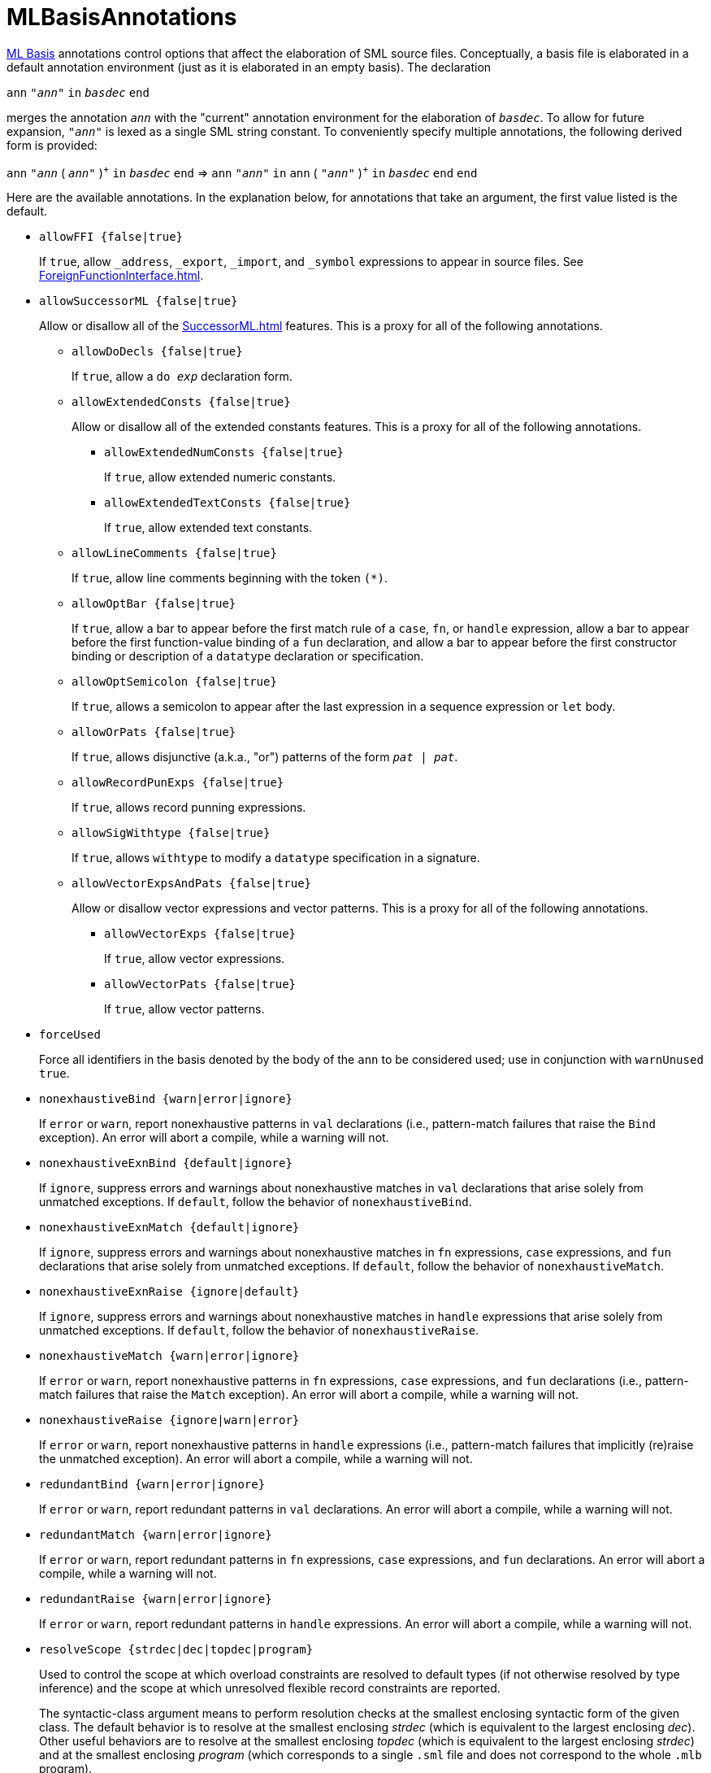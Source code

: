 = MLBasisAnnotations

<<MLBasis#,ML Basis>> annotations control options that affect the
elaboration of SML source files.  Conceptually, a basis file is
elaborated in a default annotation environment (just as it is
elaborated in an empty basis).  The declaration

****
`ann` `"_ann_"` `in` `_basdec_` `end`
****

merges the annotation `_ann_` with the "current" annotation
environment for the elaboration of `_basdec_`.  To allow for future
expansion, `"_ann_"` is lexed as a single SML string constant.  To
conveniently specify multiple annotations, the following derived form
is provided:

****
`ann` `"_ann_` ( `_ann_"` )^{plus}^ `in` `_basdec_` `end`
=>
`ann` `"_ann_"` `in` `ann` ( `"_ann_"` )^{plus}^ `in` `_basdec_` `end` `end`
****

Here are the available annotations.  In the explanation below, for
annotations that take an argument, the first value listed is the
default.

* `allowFFI {false|true}`
+
If `true`, allow `_address`, `_export`, `_import`, and `_symbol`
expressions to appear in source files.  See
<<ForeignFunctionInterface#>>.

* `allowSuccessorML {false|true}`
+
Allow or disallow all of the <<SuccessorML#>> features.  This is a
proxy for all of the following annotations.

** `allowDoDecls {false|true}`
+
If `true`, allow a `do _exp_` declaration form.

** `allowExtendedConsts {false|true}`
+
Allow or disallow all of the extended constants features.  This is a
proxy for all of the following annotations.

*** `allowExtendedNumConsts {false|true}`
+
If `true`, allow extended numeric constants.

*** `allowExtendedTextConsts {false|true}`
+
If `true`, allow extended text constants.

** `allowLineComments {false|true}`
+
If `true`, allow line comments beginning with the token ``(*)``.

** `allowOptBar {false|true}`
+
If `true`, allow a bar to appear before the first match rule of a
`case`, `fn`, or `handle` expression, allow a bar to appear before the
first function-value binding of a `fun` declaration, and allow a bar
to appear before the first constructor binding or description of a
`datatype` declaration or specification.

** `allowOptSemicolon {false|true}`
+
If `true`, allows a semicolon to appear after the last expression in a
sequence expression or `let` body.

** `allowOrPats {false|true}`
+
If `true`, allows disjunctive (a.k.a., "or") patterns of the form
`_pat_ | _pat_`.

** `allowRecordPunExps {false|true}`
+
If `true`, allows record punning expressions.

** `allowSigWithtype {false|true}`
+
If `true`, allows `withtype` to modify a `datatype` specification in a
signature.

** `allowVectorExpsAndPats {false|true}`
+
Allow or disallow vector expressions and vector patterns.  This is a
proxy for all of the following annotations.

*** `allowVectorExps {false|true}`
+
If `true`, allow vector expressions.

*** `allowVectorPats {false|true}`
+
If `true`, allow vector patterns.

* `forceUsed`
+
Force all identifiers in the basis denoted by the body of the `ann` to
be considered used; use in conjunction with `warnUnused true`.

* `nonexhaustiveBind {warn|error|ignore}`
+
If `error` or `warn`, report nonexhaustive patterns in `val`
declarations (i.e., pattern-match failures that raise the `Bind`
exception).  An error will abort a compile, while a warning will not.

* `nonexhaustiveExnBind {default|ignore}`
+
If `ignore`, suppress errors and warnings about nonexhaustive matches
in `val` declarations that arise solely from unmatched exceptions.
If `default`, follow the behavior of `nonexhaustiveBind`.

* `nonexhaustiveExnMatch {default|ignore}`
+
If `ignore`, suppress errors and warnings about nonexhaustive matches
in `fn` expressions, `case` expressions, and `fun` declarations that
arise solely from unmatched exceptions.  If `default`, follow the
behavior of `nonexhaustiveMatch`.

* `nonexhaustiveExnRaise {ignore|default}`
+
If `ignore`, suppress errors and warnings about nonexhaustive matches
in `handle` expressions that arise solely from unmatched exceptions.
If `default`, follow the behavior of `nonexhaustiveRaise`.

* `nonexhaustiveMatch {warn|error|ignore}`
+
If `error` or `warn`, report nonexhaustive patterns in `fn`
expressions, `case` expressions, and `fun` declarations (i.e.,
pattern-match failures that raise the `Match` exception).  An error
will abort a compile, while a warning will not.

* `nonexhaustiveRaise {ignore|warn|error}`
+
If `error` or `warn`, report nonexhaustive patterns in `handle`
expressions (i.e., pattern-match failures that implicitly (re)raise
the unmatched exception).  An error will abort a compile, while a
warning will not.

* `redundantBind {warn|error|ignore}`
+
If `error` or `warn`, report redundant patterns in `val` declarations.
An error will abort a compile, while a warning will not.

* `redundantMatch {warn|error|ignore}`
+
If `error` or `warn`, report redundant patterns in `fn` expressions,
`case` expressions, and `fun` declarations.  An error will abort a
compile, while a warning will not.

* `redundantRaise {warn|error|ignore}`
+
If `error` or `warn`, report redundant patterns in `handle`
expressions.  An error will abort a compile, while a warning will not.

* `resolveScope {strdec|dec|topdec|program}`
+
Used to control the scope at which overload constraints are resolved
to default types (if not otherwise resolved by type inference) and the
scope at which unresolved flexible record constraints are reported.
+
The syntactic-class argument means to perform resolution checks at the
smallest enclosing syntactic form of the given class.  The default
behavior is to resolve at the smallest enclosing _strdec_ (which is
equivalent to the largest enclosing _dec_).  Other useful behaviors
are to resolve at the smallest enclosing _topdec_ (which is equivalent
to the largest enclosing _strdec_) and at the smallest enclosing
_program_ (which corresponds to a single `.sml` file and does not
correspond to the whole `.mlb` program).

* `sequenceNonUnit {ignore|error|warn}`
+
If `error` or `warn`, report when `e1` is not of type `unit` in the
sequence expression `(e1; e2)`.  This can be helpful in detecting
curried applications that are mistakenly not fully applied.  To
silence spurious messages, you can use `ignore e1`.

* `valrecConstr {warn|error|ignore}`
+
If `error` or `warn`, report when a `val rec` (or `fun`) declaration
redefines an identifier that previously had constructor status.  An
error will abort a compile, while a warning will not.

* `warnUnused {false|true}`
+
Report unused identifiers.

== Next Steps

 * <<MLBasisAnnotationExamples#>>
 * <<WarnUnusedAnomalies#>>
